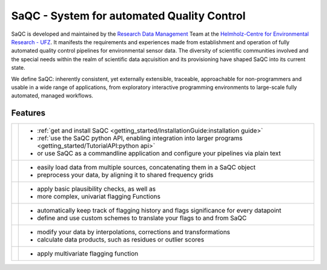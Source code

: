 
.. |sacRaw| image:: /ressources/images/Representative/RawData.png
    :height: 150 px
    :width: 288 px

.. |sacFlagged| image:: /ressources/images/Representative/DifferentFlags.png
    :height: 150 px
    :width: 288 px

.. |sacMV| image:: /ressources/images/Representative/MultivarSAC.png
    :height: 150 px
    :width: 288 px

.. |sacProc| image:: /ressources/images/Representative/ProcessingDrift.png
    :height: 150 px
    :width: 288 px

.. |pyLogo| image:: /ressources/images/Representative/pythonLogo.png
    :height: 108 px
    :width: 105 px

.. |csvConfig| image:: /ressources/images/Representative/csvConfig.png
    :height: 100 px
    :width: 176 px


.. |legendEXMPL| image:: /ressources/images/Representative/legendEXMPL.png
    :height: 100 px
    :width: 200



===========================================
SaQC - System for automated Quality Control
===========================================

SaQC is developed and maintained by the
`Research Data Management <https://www.ufz.de/index.php?en=45348>`_ Team at the
`Helmholz-Centre for Environmental Research - UFZ <https://www.ufz.de/>`_.
It manifests the requirements and experiences made from establishment and operation of
fully automated quality control pipelines for environmental sensor data. 
The diversity of scientific communities involved and the special needs within the
realm of scientific data aqcuisition and its provisioning have shaped SaQC into
its current state.

We define SaQC: inherently consistent, yet externally extensible, traceable,
approachable for non-programmers and usable in a wide range of applications, from
exploratory interactive programming environments to large-scale fully automated,
managed workflows.

..
   The number of involved scientific communities is large, ranging from hydrology to
   climate sciences


   obtained from scientific communities like water, soil and climate sciences.

   SaQC by the :ref:`Research Data Management<https://www.ufz.de/index.php?de=45348>`_
   Team at the :ref:`Helmholz-Centre for Environmental Research - UFZ<https://www.ufz.de/>`_
   It builds

   SaQC aims to be
   - consitent
   - extesible
   - 

   Quality Control of numerical data requires a significant amount of
   domain knowledge and practical experience. Finding a robust setup of
   quality tests that identifies as many suspicious values as possible, without
   removing valid data, is usually a time-consuming endeavor,
   even for experts. SaQC is both, a Python framework and a command line application, that
   addresses the exploratory nature of quality control by offering a
   continuously growing number of quality check routines through a flexible
   and simple configuration system.


   Below its user interface, SaQC is highly customizable and extensible.
   A modular structure and well-defined interfaces make it easy to extend
   the system with custom quality checks. Furthermore, even core components like
   the flagging scheme are exchangeable.

--------
Features
--------

.. list-table::

    * - |pyLogo| |csvConfig|
      - * :ref:`get and install SaQC <getting_started/InstallationGuide:installation guide>`
        * :ref:`use the SaQC python API, enabling integration into larger programs <getting_started/TutorialAPI:python api>`
        * or use SaQC as a commandline application and configure your pipelines via plain text
    * - |sacRaw|
      - * easily load data from multiple sources, concatenating them in a SaQC object
        * preprocess your data, by aligning it to shared frequency grids
    * - |sacFlagged|
      - * apply basic plausibility checks, as well as
        * more complex, univariat flagging Functions
    * - |legendEXMPL|
      - * automatically keep track of flagging history and flags significance for every datapoint
        * define and use custom schemes to translate your flags to and from SaQC
    * - |sacProc|
      - * modify your data by interpolations, corrections and transformations
        * calculate data products, such as residues or outlier scores
    * - |sacMV|
      - * apply multivariate flagging function
